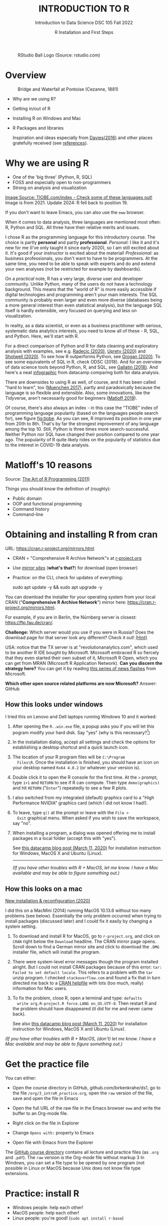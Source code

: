 #+TITLE: INTRODUCTION TO R
#+AUTHOR: R Installation and First Steps
#+SUBTITLE: Introduction to Data Science DSC 105 Fall 2022
#+startup: hideblocks overview indent inlineimages
#+ATTR_HTML: :width 200px
#+CAPTION: RStudio Ball Logo (Source: rstudio.com)
[[../img/3_rstudioball.png]]
* Overview
#+ATTR_HTML: :width 600px
#+CAPTION: Bridge and Waterfall at Pontoise (Cezanne, 1881)
[[../img/3_cezanne.jpg]]

- Why are we using R?
- Getting in/out of R
- Installing R on Windows and Mac
- R Packages and libraries

  #+begin_notes
  Inspiration and ideas especially from [[davies][Davies(2016)]] and other places
  gratefully received (see [[references][references]]). 
  #+end_notes

* Why we are using R
#+NAME: fig:tiobe
#+ATTR_HTML: :width 700px
[[../img/3_tiobe.png]]

- One of the 'big three' (Python, R, SQL)
- FOSS and especially open to non-programmers
- Strong on analysis and visualization

[[https://www.tiobe.com/tiobe-index/][Image Source: TIOBE.com/index - Check some of these languages out!]]
Image is from 2021. Update 2024: R fell back to position 19.

If you don't want to leave Emacs, you can also use the =eww= browser.

#+begin_notes
When it comes to data analysis, three languages are mentioned most
often: R, Python and SQL. All three have their relative merits and
issues.

I chose R as the programming language for this introductory
course. The choice is partly *personal* and partly
*professional*. /Personal:/ I like it and it's new for me (I've only
taught it since early 2020), so I am still excited about it. It's good
if your instructor is excited about the material!  /Professional:/ as
business professionals, you don't want to have to be programmers. At
the same time, you need to be able to speak with experts and do and
extend your own analyses (not be restricted for example by
dashboards).

On a /practical/ note, R has a very large, diverse user and developer
community. Unlike Python, many of the users do not have a technology
background. This means that the "world of R" is more easily
accessible if digital technologies and programming aren't your main
interests. The SQL community is probably even larger and even more
diverse (databases being a more general interest than even
statistical analysis), but the language SQL itself is hardly
extensible, very focused on querying and less on visualization.

In reality, as a data scientist, or even as a business practitioner
with serious, systematic data analytics interests, you need to know
all of these - R, SQL, and Python. Here, we'll start with R.

For a direct comparison of Python and R for data cleaning and
exploratory analysis with examples, see e.g. [[radecic][Radecic (2020)]], [[uprety][Uprety
(2020)]] and [[shotwell][Shotwell (2020)]]. To see how R outperforms Python, see
[[grogan][Grogan (2020)]]. To see some equivalents of SQL in R, check ODSC
(2018). And for an overview of data science tools beyond Python, R,
and SQL, see [[gallatin][Gallatin (2018)]]. And here's a neat [[https://www.datacamp.com/community/tutorials/r-or-python-for-data-analysis][infographic]] from
datacamp comparing both for data analysis.

There are downsides to using R as well, of course, and it has been
called "hard to learn", too ([[muenchen][Muenchen 2017]]), partly and
paradoxically because the language is so flexible and
extensible. Also, some innovations, like the Tidyverse, aren't
necessarily good for beginners ([[matloff][Matloff 2019]]).

Of course, there's also always an index - in this case the "TIOBE"
index of programming language popularity (based on the languages
people search for), see figure [[fig:tiobe]]. As you can see, R improved
its position in one year from 20th to 8th. That's by far the
strongest improvement of any language among the top 10. Still,
Python is three times more search-successful. Neither Python nor SQL
have changed their position compared to one year ago. The popularity
of R quite likely rides on the popularity of statistics due to the
interest in COVID-19 data analysis.

#+end_notes

* Matloff's 10 reasons

#+name: fig:matloff
#+attr_html: :width 700px
[[../img/3_tarp.png]]

Source: [[https://nostarch.com/artofr.htm][The Art of R Programming (2011)]]

Things you should know the definition of (roughly):
- Public domain
- OOP and functional programming
- Command history
- Command-line

* Obtaining and installing R from cran

URL: https://cran.r-project.org/mirrors.html

#+NAME: fig:cran_mirrors
#+ATTR_HTML: :width 600 px
[[../img/3_cran.png]]

- CRAN = "Comprehensive R Archive Network"x at [[https://www.r-project.org][r-project.org]]

- Use /[[https://cran.r-project.org/mirrors.html][mirror sites]]/ (*what's that?*) for download (open browser)

- Practice: on the CLI, check for updates of everything:
  #+begin_example bash
  sudo apt update -y && sudo apt upgrade -y
    #+end_example

#+begin_notes

You can download the installer for your operating system from your
local CRAN ("*Comprehensive R Archive Network*") mirror here:
https://cran.r-project.org/mirrors.html.

For example, if you are in Berlin, the Nürnberg server is closest:
https://ftp.fau.de/cran/.

*Challenge:* Which server would you use if you were in Russia?  Does
the download page for that server look any different? Check it out!
[[mirror][(Hint)]]

USA: notice that the TX server is at "revolutionanalytics.com",
which used to be another R IDE bought by Microsoft. Microsoft
embraced R so fiercely that they even started their own subset of
it, Microsoft R Open, which you can get from MRAN (Microsoft R
Application Network). *Can you discern the strategy here?* You can
get it by reading [[https://cloudblogs.microsoft.com/sqlserver/2021/06/30/looking-to-the-future-for-r-in-azure-sql-and-sql-server/][this series of news flashes]] from Microsoft.

*Which other open source related platforms are now Microsoft?*
Answer: GitHub

#+end_notes

** How this looks under windows

#+ATTR_HTML: :width 600px
[[../img/3_windows.png]]
#+begin_notes
I tried this on Lenovo and Dell laptops running Windows 10 and it
worked:

1) After opening the ~R..win.exe~ file, a popup asks you if you
   will let this pogram modify your hard disk. Say "yes" (why is
   this necessary?[fn:1])
2) In the installation dialog, accept all settings and check the
   options for establishing a desktop shortcut and a quick launch
   icon.
3) The location of your R program files will be ~C:\Program
   Files\R~. Once the installation is finished, you should have an
   icon on your desktop named ~Rx64 4.0.2~ (or whatever your
   version is).
4) Double click it to open the R console for the first time. At the
   ~>~ prompt, type ~1+1~ and ~RETURN~ to see if R can
   compute. Then type ~demo(graphics)~ and hit ~RETURN~ ("~Enter~")
   repeatedly to see a few R plots.
5) I also switched from my integrated (default) graphics card to a
   "High Performance NVIDIA" graphics card (which I did not know I
   had!).
6) To leave, type ~q()~ at the prompt or leave with the ~File >
   Exit~ graphical menu. When asked if you wish to save the
   workspace, say "no".
7) When installing a program, a dialog was opened offering me to
   install packages in a local folder (accept this with "yes").

   See [[https://www.datacamp.com/community/tutorials/installing-R-windows-mac-ubuntu][this datacamp blog post (March 11, 2020)]] for installation
   instruction for Windows, MacOS X and Ubuntu (Linux).

   -----

   /(If you have other troubles with R + MacOS, let me know. I have a
   Mac available and may be able to figure something out.)/
#+end_notes

** How this looks on a mac
#+ATTR_HTML: :width 600px
[[../img/3_macos.png]]

#+begin_notes

[[https://www.verouden.net/post/2020/04/08/r-installation-macos/][New installation & reconfiguration (2020)]]

I did this on a MacMini (2014) running MacOS 10.13.6 without too
many problems (see below). Essentially the only problem occurred
when trying to install packages (discussed later) and I could fix it
easily by changing a system setting.

1) To download and install R for MacOS, go to ~r-project.org~, and
   click on ~CRAN~ right below the ~Download~ headline. The CRAN
   mirror page opens. Scroll down to find a German mirror site and
   click to download the ~.DMG~ installer file, which will install
   the program.

2) There were system-level error messages though the program
   installed alright. But I could not install CRAN packages because
   of this error: ~tar: Failed to set default locale~. This refers
   to a problem with the ~tar~ unzip program. I checked
   ~stackoverflow.com~ and found a fix that in turn directed me back
   to a [[https://cran.r-project.org/bin/macosx/RMacOSX-FAQ.html#Internationalization-of-the-R_002eapp][CRAN helpfile]] with lots (too much, really) information for
   Mac users.

3) To fix the problem, close R, open a terminal and type: ~defaults
   write org.R-project.R force.LANG en_US.UTF-8~. Then restart R and
   the problem should have disappeared (it did for me and never came
   back).

   See also [[https://www.datacamp.com/community/tutorials/installing-R-windows-mac-ubuntu][this datacamp blog post (March 11, 2020)]] for installation
   instruction for Windows, MacOS X and Ubuntu (Linux).

/(If you have other troubles with R + MacOS, (don't) let me know. I
have a Mac available and may be able to figure something out.)/

#+end_notes

* Get the practice file
#+attr_html: :width 300px
[[../img/3_github.png]]

You can either:

- Open the course directory in GitHub, github.com/birkenkrahe/ds1, go
  to the file ~/org/3_introR_practice.org~, open the ~raw~ version of the
  file, save and open the file in Emacs

- Open the full URL of the raw file in the Emacs browser =eww= and write
  the buffer to an Org-mode file.
  
- Right click on the file in Explorer
- Change ~Opens with:~ property to Emacs
- Open file with Emacs from the Explorer

#+begin_notes
The [[https://github.com/birkenkrahe/ds1][GitHub course directory]] contains all lecture and practice files
(as =.org= and =.pdf=). The ~raw~ version is the Org-mode file without
markup 3 In Windows, you can set a file type to be opened by one
program (not possible in Linux or MacOS because Unix does not know
file type extensions.
#+end_notes

* Practice: install R

#+attr_html: :width 420px
[[../img/3_practice.png]]

- Windows people: help each other!
- MacOS people: help each other!
- Linux people: you're good! (=sudo apt install r-base=)

* Opening R for the first time

#+NAME: fig:Rlogo
#+ATTR_HTML: :width 300 px
[[../img/3_Rlogo.png]]

- R is an /interpreted language/ - instructions are entered via CLI[fn:2]
- On your windows box, you have R as a terminal program and as a GUI
- In Emacs, you can execute R code blocks and display graphs together

* Practice: find R / run R scripts
#+attr_html: :width 500px
[[../img/practice.jpg]]

Summary:

- R is an interpreted program with a shell (CLI/console)
- On Windows, there are a GUI and a terminal program
- You can run R scripts in the foreground or in the background

* R shell: version and platform

#+NAME: fig:cli-1
[[../img/3_opening_R_1.png]]

What type of bit-architecture do you have?

#+begin_notes
This is the first screen you see (figure [[fig:cli-1]]) after starting R
on the command-line. The highlighted section shows the current
(June 2020) version of Base-R, as the core R program is officially
called. Versions get their own names, like operating systems (my
Ubuntu Linux operating system e.g. has the version number ~18.04-LTS~
and the name "Bionic Beaver"). ~R 4.0.2~ is also called "Taking Off
Again". Lastly, the platform of the operating system on which the R
program runs, is shown - a 64-bit version of Linux using the [[https://en.wikipedia.org/wiki/X86-64][x86
computer architecture]].

*Challenge:* what type of computer architecture does your computer
have (most importantly: 64-bit)? [[platform][(Hint)]]

#+end_notes

* R shell: distribution license

#+NAME: fig:cli-2
[[../img/3_opening_R_2.png]]

Type ~license()~. What is "GNU"?

#+begin_notes
As you'll find out when following the instructions in figure
[[fig:cli-2]] by entering ~license()~ at the prompt, the R software is
distributed "under the terms of the [[https://www.gnu.org/licenses/quick-guide-gplv3.html][GNU General Public License]]"
(GPL). Popular software also distributed under the GPL include the
Linux "kernel" (the core of the operating system), and the GNU
compiler collection. You may have heard of the term "open source",
which essentially means the same thing, though one may quibble (and
[[https://opensource.com/article/17/11/open-source-or-free-software][people do, a lot]]). What's important to remember: use of the GPL (=
making R "free software") has contributed enormously to the success
of this language.

*Challenge:* what is "GNU software" exactly? Which programs belong
to it? Are there any programs that you have used before? [[gnu][(Hint)]]
#+end_notes

* R shell: the r project

#+CAPTION:
#+NAME: fig:cli-3
[[../img/3_opening_R_3.png]]

- Enter ~citation()~. Why cite software?
- Enter ~contributors()~. Who can contribute?

  #+begin_notes
  Behind R is a large project of volunteers (figure [[fig:cli-3]]. At it
  centre is the "R Core Group" of developers. Because R is part of
  the "GNU suite" of programs, and because its predecessor was called
  S, it is also sometimes called "GNU S". [[becker][Becker (2004)]] has written
  an interesting historical account of S. When using R for analysis
  in a thesis, a paper, an essay or a blog post, one should cite it
  as a source. This is what the code ~citation()~ is for. Same goes
  for specific packages (more on this later) like "~data.table~" that
  are not part of Base-R. The citation alternatives may also prompt
  you to check out [[https://en.wikipedia.org/wiki/LaTeX][~LaTeX~]] and [[https://en.wikipedia.org/wiki/BibTeX][~BibTeX~]], which are quasi-standards
  for the professional (and beautiful!) formatting of scientific
  papers.

  *Challenge:* is there any connection between R and LaTeX? Or more
  general between the programming language R und markup languages
  (like HTML or LaTeX)? [[latex][(Hint)]]
  #+end_notes

* R shell: demo and help

#+NAME: fig:cli-4
[[../img/3_opening_R_4.png]]

- Enter ~demo(graphics)~ and marvel.
- Enter ~help.start()~ - where is this page?

  #+begin_notes
  The section higlighted in figure [[fig:cli-4]] suggests a few commands
  that you ought to try for yourself:

  ~help()~ is a function to get help for whatever you put in between
  the brackets. A quick win is ~help(help)~, or help about the help
  function. The format of the help pages is borrowed from the [[https://en.wikipedia.org/wiki/Man_page][Unix
  man[ual] pages]]. An alternative to ~help()~ is ~?~ followed by the
  term you need help with, e.g. ~?help~, which is the same as
  ~help(help)~ but much shorter. Lastly, ~help.start()~ opens a
  browser window with help in HTML format. Very useful access to a
  wealth of systematic information. If you don't know the exact name,
  you can also search across all documentation using ~help.search()~
  or the shortcut ~??~. Try entering ~??cars~ if you are looking for
  datasets on cars. You'll find that there are four known datasets
  with cars in different packages.

  Via the dataset search, you can also find out that functions like
  ~help()~ or ~demo()~ are part of the ~utils~ package - respective
  functions are listed as ~utils::[function]~. It contains all sorts
  of functions for housekeeping and administration.

  The R help system is however not written for beginners. Personally,
  I more often go to textbooks or, preferably, to stackoverflow.com if
  I have a question or need to remind myself of a command or a way of
  doing things.

  There are a few interactive demo programs available, too. You should
  try ~demo(graphics)~ and marvel at the various possibilities of R to
  create plots with your data. Notice how few lines of code are
  sufficient to create great effects! The window that opens when you
  execute the demo commands is the standard graphics output when using R
  in command-line mode.
  #+end_notes

* Practice: exploring the r shell
#+attr_html: :width 500px
[[../img/practice.jpg]]

Summary:
- Contents of the R startup screen: R's version, license, project,
  citation, how to get help and demos, and how to quit R
- GPL is the GNU Public License (important for FOSS)
- BibTeX and LaTeX for scientific document processing

* Working directory

#+NAME: fig:cli-5
[[../img/3_opening_R_5.png]]

- Enter ~getwd()~ ("get working dir")
- Use ~setwd()~ to change directory

  #+begin_notes
  When you start R, you may be asked, which working directory you wish
  to use. This is where all files created (e.g. plots) will be put and
  where R will look first to load scripts with R commands for execution.

  The [[https://www.rdocumentation.org/packages/base/versions/3.6.2/topics/getwd][~setwd()~]] command in figure [[fig:cli-5]] allows you to set any
  directory as working directory. To check which one is used right
  now, you can use [[https://www.rdocumentation.org/packages/base/versions/3.6.2/topics/getwd][~getwd()~]].

  How you specify the path to the current working directory depends on
  your operating system, e.g. ~/home/marcus~ for my home directory on
  MacOS/Linux, or ~C:\Users\Marcus~ under Windows. Especially as a
  Windows user, you should look at your file organisation - this will
  pay off as soon as you use the terminal or command-line. The Bash
  shell that I use on my Linux computer (and that most MacOS users
  will use) is also available within Windows 10 [[posey][(Posey 2018]]).
  #+end_notes
* Practice: change working directory
#+attr_html: :width 500px
[[../img/practice.jpg]]

Summary:
- Function without arguments: ~getwd()~
- Function with arguments: ~setwd('...')~
- Absolute pathname like ~c:/Users/birkenkrahe/~
- Relative pathnames like ~../../~ ("go up by 2 levels")

* The R shell prompt

#+NAME: fig:cli-6
[[../img/3_opening_R_6.png]]

#+begin_notes
Figure [[fig:cli-6]] shows a new utility command, ~options()~, that you
can use to change the identifying prompt at the beginning of the
command line. You don't have to do this but it's nice to know that
and how you can do it. One of the advantages of working on the
command-line is that you experience how you can adapt your working
environment to your personal needs - something that most graphical
environments do not allow you do to (at least not without a lot more
effort). Freedom of extensibility is the name of the command-line
game.
#+end_notes

* Practice: change r shell prompt
#+attr_html: :width 500px
[[../img/practice.jpg]]

Summary:
- The functions ~options~ controls display options
- You can extract display options with ~$~, e.g. ~options()$prompt~
- You can get help with the ~help~ function (or ~?~)

* Computing and commenting

#+NAME: fig:cli-8
#+ATTR_HTML: :height 300 px
[[../img/3_opening_R_8.png]]

#+begin_notes
One of the advantages of the interactive command-line is the ability
to perform arithmetic operations. In figure [[fig:cli-8]] we begin with
a simple addition. We'll do a lot more of this in the next
section. When you type the command and click ~ENTER~, R responds by
printing out the result without the need to explicit instruct it
using a ~print~ command (though as you can see, this works as
well). You also see here that ~#~ is the R sign for a comment (which
is ignored upon execution). The ominous ~[1]~ at the beginning of
each output line indicates the number of columns printed. R does
this because it is strongest when manipulating tabular data - data
ordered in columns and rows.
#+end_notes

* Practice: compute and comment
#+attr_html: :width 500px
[[../img/practice.jpg]]

Summary:
- You can print results with or without ~print~
- Create (inline) comments with ~#~
- ~eshell~ is a Linux-type shell in Emacs ([[https://www.gnu.org/software/emacs/manual/html_mono/eshell.html#:~:text=Eshell%20is%20a%20command%20shell,code%20is%20natural%20and%20seamless.][doc]])

* R packages

- Packages contain functions and data sets
- Most packages must be installed and loaded first
- Default data sets are pre-loaded: ~?datasets~

#+attr_html: :width 200px
#+caption: MASS is from the book by Venables/Ripley (2002)
[[../img/3_MASS.png]]

* Install packages

#+NAME: fig:cli-9
#+attr_html: :width 700px
[[../img/3_opening_R_9.png]]

- To install package "~MASS~": enter ~install.packages("MASS")~
- Installation includes identifying location on your computer
- Installation downloads compressed /tarball/ from a CRAN mirror site
- ~md5sum~ is a GNU utility program that checks correct file transfer

* Miscellaneous package commands

- To uninstall a package, use ~remove.packages(package="[pkgname]")~

- To see all installed packages: ~installed.packages()~

- To update packages: ~update.packages()~ (this can take a while)

  #+attr_html: :width 700px
  #+caption: Updating the R package MASS (R session screenshot)
  [[../img/3_update_package_MASS.png]]

- For a short package description: ~packageDescription("...")~

- To see all datasets in a package: ~data(package="...")~

- ~data()~ will list all datasets for all installed packages

- To load a package into current R session only: ~library("...")~

- For a list of currently loaded packages: ~search()~

- For a list of search paths (to find pkgs): ~searchpaths()~

  #+attr_html: :width 500px
  #+caption: Search paths for R packages on my Windows box
  [[../img/3_searchpaths.png]]

* Load datasets

- After loading a package that contains data sets, you must load them

- To load a data set contained in package, use ~data([name])~.

- You can (often) get help on datasets with ~?~ or ~help([name])~  [fn:3]

  #+attr_html: :width 300px
  #+caption: Loading MASS, MASS::phones, listing and delisting
  [[../img/3_data.png]]

* Explore data

- When you've loaded a data set, you should take a look at it

- Most useful: ~str~ to see the data structure, ~head~ and ~tail~ to see the
  first and last few rows

- These functions have many different attributes (check the help)

#+attr_html: :width 600px
#+caption: structure of the built-in data set mtcars
[[../img/3_mtcars.png]]

* Practice: R package commands
#+attr_html: :width 500px
[[../img/practice.jpg]]

Summary:
- You can install, uninstall packages and data sets in them
- You must load packages and data sets before using them
- Your current R session keeps track of all loaded objects
- Display structure, head and tail of loaded data sets

* Saving your workspace

- When you quit an R session with ~q()~ or ~quit()~, you're asked if you
  want to save the /workspace image/.

- The workspace image includes all objects that were defined in the
  session, like loaded libraries, datasets, variables etc.

- In the current directory, R saves your command history (in a
  readable text file ~.Rhistory~), and all data (in a machine-readable
  file ~.RData~).

#+NAME: fig:cli-8
#+attr_html: :width 600px
[[../img/3_opening_R_7.png]]

* Customizing at startup

- When you install packages, you do not need administrative rights,
  even if R is installed in a read-only portion of your computer. The
  OS will offer you to install packages in a user directory.

- When downloading the package as part of the installation or updating
  process, Windows forces you to pick a mirror. You can disable this
  by creating your own ~~/.Rprofile~ file and specifying a download
  mirror.

#+attr_html: :width 600px
[[../img/3_housekeeping.png]]

- Saved R commands: ~.Rhistory~
- Saved R variables: ~.RData~
- R profile settings: ~.Rprofile~

- See also: [[https://www.r-bloggers.com/2014/09/fun-with-rprofile-and-customizing-r-startup/]["Fun with .Rprofile and customizing R startup"]]
  (Fischetti, 2014)

* Practice: customizing at startup
#+attr_html: :width 500px
[[../img/practice.jpg]]

Summary:
- Emacs and R have a home directory (~~/~) for startup files[fn:4]
- You can determine R's startup behavior in ~~/.Rprofile~
- ~~/.Rprofile~ is read every time a new R shell is started

* The RStudio IDE

#+attr_html: :width 600px
[[../img/3_rstudio.png]]

- RStudio is a popular (FOSS) IDE for R with literate programming
  capabilities (it supports interactive R Notebooks)

- We're not using RStudio ([[https://github.com/birkenkrahe/org/blob/master/FAQ.org#are-we-going-to-use-rstudio][why]]) but Emacs + ESS + Org-mode instead

- You can [[https://www.rstudio.com/products/rstudio/download/][download RStudio from here]] - perhaps you learn to like
  it[fn:6]

* Concept Summary

- R is an easy to *learn* language to quickly and interactively analyse
  datasets. R is especially strong on visualization.

- R can be downloaded from ~r-project.org~ and installed on your
  computer.

- There is plenty of *help* on R available from within the program, or
  on the Internet using the wider community of practitioners.

- When you open R, you establish a working *environment*, which includes
  packages, functions and variables.

* Code summary

| TERM                       | MEANING               |
|----------------------------+-----------------------|
| ~license()~, ~licence()~       | License info          |
| ~help()~, ~?help~              | get help              |
| ~??[name]~                   | check occurrences     |
| ~demo()~                     | R demos               |
| ~getwd()~, ~setwd()~           | get/set working dir   |
| ~options(prompt=)~           | set prompt            |
| ~options(repos=)~            | set download repo     |
| ~options()$prompt~           | display prompt        |
| ~options()$repos~            | display download repo |
| ~print(1+1)~                 | result of ~1+1~         |
| ~quit()~, ~q()~                | leave R               |
| ~# ...~                      | comment               |
| ~library("MASS")~            | load                  |
| ~detach("package:[name]")~   | unload package        |
| ~install.packages("MASS")~   | install               |
| ~installed.packages()~       | list all packages     |
| ~update.packages()~          | update                |
| ~packageDescription("MASS")~ | describe              |
| ~help(package="MASS")~       | show                  |
| ~data()~                     | built-in datasets     |
| ~search()~                   | list loaded pkgs      |
| ~searchpaths()~              | list pkg search paths |
| ~ls()~                       | list loaded objects   |
| ~rm(list=ls())~              | unload objects        |

* What next?

#+attr_html: :width 400px
#+caption: HAL 9000 interface (Kubrick's 2001 Space Odyssey)
[[../img/3_2001.jpg]]

See also: [[https://youtu.be/ARJ8cAGm6JE][HAL 9000: "I'm sorry Dave, I'm afraid I can't do that."]]

* What now? read!

#+NAME: fig:read
#+ATTR_HTML: :width 400 px
[[../img/3_read.jpg]]

- Read frequently and widely
- Go both deep and stay shallow: You've seen that I don't just cite
  peer-reviewed papers but blog posts, too. The truth is that I have
  personally learnt a lot more from them than from scientific
  papers. However, this is partly a function of my experience and
  skill. Without these, it might be hard to distinguish what's good
  and bad - just like when you google any topic you don't know
  anything about yet. But even if you're a bloody beginner, I
  recommend reading widely and both deeply (with a lot of focus,
  e.g. when looking up terms, repeating analyses and retyping code)
  and shallowly (skimming articles, reading comments), because you
  build an associative network of terms, arguments and practices. I
  follow a bunch of data science experts on [[https://twitter.com/birkenkrahe][Twitter]] for the same
  reason. If you do this for any topic that is being discussed on a
  factual (rather than an overly political or emotional) basis,
  you'll learn more faster[fn:5].
- For example: take a look at "[[https://rweekly.org/][R Weekly]]" for a weekly, curated
  collection of articles from the R community. This will give you an
  idea of the spread of information.

* What now? play!

#+NAME: fig:play
#+ATTR_HTML: :width 400 px
[[../img/3_play.jpg]]

[[https://drkeithmcnulty.com/2020/06/23/data-scientists-should-learn-through-play/][Read: Data Scientists Should Learn Through Play]]

To understand why you should play (see figure [[fig:play]]), check the
article by an active blogger and professional in the R-blogosphere,
Keith McNulty, who leads data science at the global strategy
consulting firm McKinsey & Co. He argues that "learning through
playing around" with the software is a good way to learn ([[mcnulty][McNulty
2020]]) - I agree. Though I am often distracted by having to create
teaching material for you, playing around on or off the command-line,
looking at interesting data and combing through them using the
analytical tools R offers, or checking other people's plots or
inferences, is the most fun way of learning R. There's nothing wrong
with reading or working through a course, watching teaching videos, of
course, either.  #+end_notes

* What's the next topic?

[[../img/3_maths.gif]]

Arithmetic with R

* References
<<references>>
- <<alvarez>> Adolfo Alvarez (25 Mar 2019). R Packages: A Beginner's
  Guide. Online: [[https://www.datacamp.com/community/tutorials/r-packages-guide][datacamp.com]].
- <<becker>> Robert Becker (2004). A Brief History of S. Online:
  [[http://sas.uwaterloo.ca/~rwoldfor/software/R-code/historyOfS.pdf][sas.waterloo.ca]].
- <<davies>> Tilman M. Davies (2016). [[https://nostarch.com/bookofr][The Book of R. No Starch Press.]]
- Tony Fischetti (September 17, 2014). Fun with .Rprofile and
  customizing R startup. URL: [[https://www.r-bloggers.com/2014/09/fun-with-rprofile-and-customizing-r-startup/][R-bloggers.com]].
- <<gallatin>> Kyle Gallatin (1 Nov 2018). Some Important Data
  Science Tools that aren’t Python, R, SQL or Math. Online:
  [[https://towardsdatascience.com/some-important-data-science-tools-that-arent-python-r-sql-or-math-96a109fa56d][towardsdatascience.com]].
- <<grogan>> Michael Grogan (23 Jul 2020). How R Still Excels
  Compared To Python. Online: [[https://towardsdatascience.com/ways-r-still-excels-compared-to-python-34835e6071ee][towardsdatascience.com.]]
- <<knuth>> Knuth D (1992). [[http://www.literateprogramming.com/knuthweb.pdf][Literate Programming]]. Stanford, Center
  for the Study of Language and Information Lecture Notes 27.
- <<matloff>> Norman Matloff (2019). TidyverseSceptic. Online:
  [[https://github.com/matloff/TidyverseSkeptic][github.com]].
- <<mcnulty>> Keith McNulty (23 Jun 2020). Data Scientists Should
  Learn Through Play. Online: [[https://drkeithmcnulty.com/2020/06/23/data-scientists-should-learn-through-play/][drkeithmcnulty.com]].
- <<muenchen>> Robert A. Muenchen (2017). Why R is Hard to
  Learn. Online: [[http://r4stats.com/articles/why-r-is-hard-to-learn/][r4stats.com]].
- <<posey>> Brien Posey (5 Feb 2018). How To Navigate the File
  System in Windows 10's Bash Shell. Online: [[https://redmondmag.com/articles/2018/02/05/navigate-bash-file-system.aspx][redmondmag.com]].
- <<radecic>> Dario Radecic (10 Sept 2020). Trying R for the First
  Time. Online: [[https://towardsdatascience.com/ive-tried-r-for-the-first-time-how-bad-was-it-ba344f22e90b][towardsdatascience.com]].
- <<shotwell>> Gordon Shotwell (30 Dec 2019). Why I use R. Online:
  [[https://blog.shotwell.ca/posts/why_i_use_r/][blog.shotwell.ca]].
- <<uprety>> Sagar Uprety (23 Jul 2020). Data Cleaning and
  Exploratory Analysis in Python and R. Online: [[https://towardsdatascience.com/data-cleaning-and-exploratory-analysis-in-python-and-r-608de56124e2][towardsdatascience.com]].
- [[https://link.springer.com/book/10.1007/978-0-387-21706-2][Venables/Ripley (2002). Modern Applied Statistics with
  S. Springer]]. Online: [[https://www.researchgate.net/publication/224817420_Modern_Applied_Statistics_With_S][researchgate.net]].
- <<zeng>> Yuleng Zeng (28 Aug 2018). An Introduction to R and
  LaTeX. Online: [[https://bookdown.org/Yuleng/introrlatex/][bookdown.org]].
- R Core Team (2022). R: A language and environment for statistical
  computing. R Foundation for Statistical Computing, Vienna, Austria.
  URL https://www.R-project.org/.

* Hints
<<challenges>>
** Download from CRAN
<<mirror>> [[https://en.wikipedia.org/wiki/Mirror_site][Mirror sites]] are called that way because they are actual
identical copies of the original site. The quality of the cloned
page is monitored. [[https://cran.r-project.org/mirmon_report.html][The result looks interesting]] (to me). You can
see how well maintained a particular mirror site is.
** Opening R for the first time
<<r-project>> The projects listed here (by no means a complete
list!) are divided in applications and infrastructure
projects. *Applications* of R include bioinformatics (e.g. in the
medical sciences or in genomics), geospatial statistics (anything
related to maps), and finance (R is strong with this
one!). *Infrastructure* includes incorporation of R in Wikis (like
Wikipedia) - for example to generate plots on the fly - and ESS
("Emacs Speaks Statistics"), which is the interface to the
extensible text editor that I'm using (e.g. to create all
documentation for this course - essentially from one text file). An
alternative to ESS is the highly popular IDE (Integrated
Development Environment) RStudio. We will not be using it in this
course but I encourage you to check it out, try it and see if you
like it, especially if my teaching tempo is too slow for you!
** Distribution license
<<gnu>> Go to [[https://www.gnu.org/software/software.html][GNU Software]] to see a list of all programs
distributed under the GPL. These programs constitute the GNU system
of free software. Looking through the list, I noticed the following
programs that I have used: Chess (chess game implementation), Emacs
(extensible text editor that I am using in this very moment), Gimp
(image manipulation), Gnome (desktop for my operating system,
Ubuntu Linux), and so on...425 programs are listed here alone (29
Aug 2020).
** The R Project
<<latex>> There is no special connection between LaTeX and R,
except that both are free software programs, one for formatting
(especially when mathematical formulas need to be presented), the
other one for statistical calculations and visualisation. However,
to communicate data analysis results and to make the analysis
process itself reproducible, a combination between these two goals
(formatting/programming) is desirable. This is exactly what
"literate programming" ([[knuth][Knuth 1984]]) does. There is also a program called "R
Markdown" to create documents that enables you e.g.  to created
HTML, PDF, ePUB and Kindle books with only one source. You can find
examples at [[https://bookdown.org/][bookdown.org]]. See also [[zeng][Zeng (2018)]] for a brief
introduction to both R and LateX - sufficient to get started -
written apparently as a minimal example for bookdown. For LaTeX
there are also cloud editors like [[https://www.overleaf.com/][overleaf.com]].
** R Packages
<<package>> You can directly search for this dataset - I usually
take the search string "~r doc [name]~, in this case ~r doc MASS
boston~, which gets me straight [[https://www.rdocumentation.org/packages/MASS/versions/7.3-52/topics/Boston][to this page]]. At the top, you can
read that "The ~Boston~ data frame has 506 rows and 14
columns". There's also an R Notebook, which shows various aspects
of this dataset.

Another way to find the answer is by using the command ~str()~ that
you already know: ~str(Boston~ contains the answer in the first
line - as long as ~MASS~ has been loaded. (Check out what happens
if not by closing the R session with ~q()~ (don't save the
workspace) and reopening it again.

The simplest way is to type ~help(Boston)~ (again, only after
loading the ~MASS~ package).
* Footnotes

[fn:6]

[fn:1]To open the R console, and direct plots to the correct device,
the R program needs to be "plugged into" your operating system, as it
were. You could still run it otherwise but e.g. you'd have to always
type the exact program path.

[fn:2]In fact, you can also save R instructions as a script and then
run them using the program ~Rscript~ or in batch mode with the command ~R
CMD BATCH~. We'll practice these commands in class.

[fn:3]Strictly speaking, the availability of help depends on the
package design - well written packages and data sets are well
documented and are accompanied by short and detailed descriptions, or
even papers (so-called "vignettes"). An example is the ~Rcpp~ package
that interfaces R and C++.

[fn:4]You can also re-set this home directory - [[https://github.com/birkenkrahe/org/blob/master/FAQ.org#how-to-set-a-new-emacs-home-directory][this FAQ explains how]].

[fn:5]Data science is a mixed affair when it comes to this last tip:
because of the importance of statistics and models for COVID-19,
public discussions e.g. on Twitter are often instantly politicized and
emotionally charged. However, to be able to navigate these waters and
still extract the common good, is an important ability that is, for
me, also part of "data literacy". Learning how to read and discern
different views, focus on facts and problem-solving, while not
ignoring the wider problem setting, is my working definition of the
scientific method.

